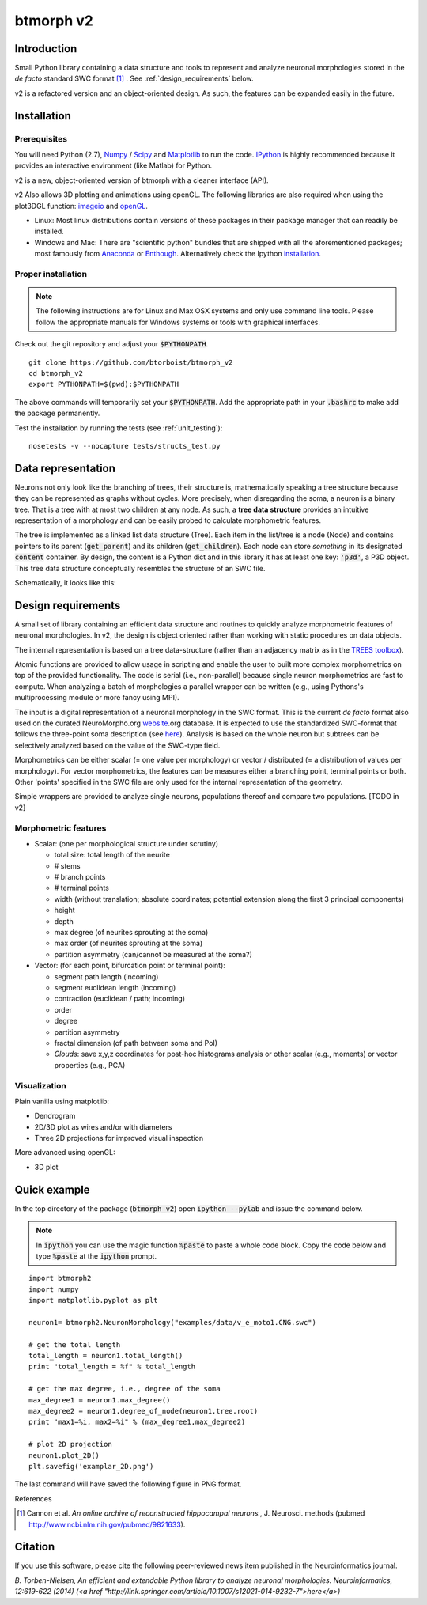 btmorph v2
===========

Introduction
------------

Small Python library containing a data structure and tools to represent and analyze neuronal morphologies stored in the *de facto* standard SWC format [#f1]_ . See :ref:`design_requirements` below.

v2 is a refactored version and an object-oriented design. As such, the features can be expanded easily in the future.

Installation
------------

Prerequisites 
~~~~~~~~~~~~~~

You will need Python (2.7), `Numpy <http://numpy.org>`_ / `Scipy <http://scipy.org>`_ and `Matplotlib <http://matplotlib.org/>`_ to run the code. `IPython <http://ipython.org>`_ is highly recommended because it provides an interactive environment (like Matlab) for Python.

v2 is a new, object-oriented version of btmorph with a cleaner interface (API).

v2 Also allows 3D plotting and animations using openGL. The following libraries are also required when using the plot3DGL function: `imageio <https://imageio.github.io/>`_ and `openGL <http://pyopengl.sourceforge.net/>`_. 

* Linux: Most linux distributions contain versions of these packages in their package manager that can readily be installed.

* Windows and Mac: There are "scientific python" bundles that are shipped with all the aforementioned packages; most famously from `Anaconda <http://docs.continuum.io/anaconda/install.html>`_ or `Enthough <https://www.enthought.com/products/epd/free/>`_. Alternatively check the Ipython `installation <http://ipython.org/install.html>`_.



Proper installation
~~~~~~~~~~~~~~~~~~~

.. note:: The following instructions are for Linux and Max OSX systems and only use command line tools. Please follow the appropriate manuals for Windows systems or tools with graphical interfaces.

Check out the git repository and adjust your :code:`$PYTHONPATH`. 
::
    git clone https://github.com/btorboist/btmorph_v2
    cd btmorph_v2
    export PYTHONPATH=$(pwd):$PYTHONPATH

The above commands will temporarily set your :code:`$PYTHONPATH`. Add the appropriate path in your :code:`.bashrc` to make add the package permanently.

Test the installation by running the tests (see :ref:`unit_testing`):
::
    nosetests -v --nocapture tests/structs_test.py


Data representation
--------------------

Neurons not only look like the branching of trees, their structure is, mathematically speaking a tree structure because they can be represented as graphs without cycles. More precisely, when disregarding the soma, a neuron is a binary tree. That is a tree with at most two children at any node. As such, a **tree data structure** provides an intuitive representation of a morphology and can be easily probed to calculate morphometric features. 

The tree is implemented as a linked list data structure (Tree). Each item in the list/tree is a node (Node) and contains pointers to its parent (:code:`get_parent`) and its children (:code:`get_children`). Each node can store *something* in its designated :code:`content` container. By design, the content is a Python dict and in this library it has at least one key: :code:`'p3d'`, a P3D object. This tree data structure conceptually resembles the structure of an SWC file.

Schematically, it looks like this:

.. image:: figures/data_structure.png
  :scale: 50

.. _design_requirements:

Design requirements
-------------------

A small set of library containing an efficient data structure and routines to quickly analyze morphometric features of neuronal morphologies. In v2, the design is object oriented rather than working with static procedures on data objects. 

The internal representation is based on a tree data-structure (rather than an adjacency matrix as in the `TREES toolbox <http://www.treestoolbox.org/>`_). 

Atomic functions are provided to allow usage in scripting and enable the user to built more complex morphometrics on top of the provided functionality. The code is serial (i.e., non-parallel) because single neuron morphometrics are fast to compute. When analyzing a batch of morphologies a parallel wrapper can be written (e.g., using Pythons's multiprocessing module or more fancy using MPI).

The input is a digital representation of a neuronal morphology in the SWC format. This is the current *de facto* format also used on the curated NeuroMorpho.org  `website <http://neuromorpho.org>`_.org database. It is expected to use the standardized SWC-format that follows the three-point soma description (see `here <http://neuromorpho.org/neuroMorpho/SomaFormat.html>`_). Analysis is based on the whole neuron but subtrees can be selectively analyzed based on the value of the SWC-type field.

Morphometrics can be either scalar (= one value per morphology) or vector / distributed (= a distribution of values per morphology). For vector morphometrics, the features can be measures either a branching point, terminal points or both. Other 'points' specified in the SWC file are only used for the internal representation of the geometry.

Simple wrappers are provided to analyze single neurons, populations thereof and compare two populations. [TODO in v2]

.. Routines are atomic functions that can be used by end-users in scripts and used to build more complex morphometrics. Additionally, basic visualization of neuronal topology ("dendrogram") and geometry can be performed.
.. For now, the analysis is based on the whole neuron. In case you want to analyze only a part of the morphology, you have to filter the SWC file first and run the analysis on the resulting filtered file.
   


Morphometric features
~~~~~~~~~~~~~~~~~~~~~

* Scalar: (one per morphological structure under scrutiny)

  * total size: total length of the neurite
  * # stems
  * # branch points
  * # terminal points
  * width (without translation; absolute coordinates; potential extension along the first 3 principal components)
  * height 
  * depth
  * max degree (of neurites sprouting at the soma)
  * max order (of neurites sprouting at the soma)
  * partition asymmetry (can/cannot be measured at the soma?)

* Vector: (for each point, bifurcation point or terminal point):

  * segment path length (incoming)
  * segment euclidean length (incoming)
  * contraction (euclidean / path; incoming)
  * order
  * degree
  * partition asymmetry
  * fractal dimension (of path between soma and PoI)
  * `Clouds`: save x,y,z coordinates for post-hoc histograms analysis or other scalar (e.g., moments) or vector properties (e.g., PCA)


Visualization
~~~~~~~~~~~~~

Plain vanilla using matplotlib:

* Dendrogram
* 2D/3D plot as wires and/or with diameters
* Three 2D projections for improved visual inspection

More advanced using openGL:

* 3D plot


Quick example
-------------

In the top directory of the package (:code:`btmorph_v2`) open :code:`ipython --pylab` and issue the command below.

.. note:: In :code:`ipython` you can use the magic function :code:`%paste` to paste a whole code block. Copy the code below and type :code:`%paste` at the :code:`ipython` prompt.

::

   import btmorph2
   import numpy
   import matplotlib.pyplot as plt

   neuron1= btmorph2.NeuronMorphology("examples/data/v_e_moto1.CNG.swc")

   # get the total length
   total_length = neuron1.total_length()
   print "total_length = %f" % total_length

   # get the max degree, i.e., degree of the soma
   max_degree1 = neuron1.max_degree()
   max_degree2 = neuron1.degree_of_node(neuron1.tree.root)
   print "max1=%i, max2=%i" % (max_degree1,max_degree2)

   # plot 2D projection
   neuron1.plot_2D()
   plt.savefig('examplar_2D.png')

The last command will have saved the following figure in PNG format.

.. image:: figures/examplar_2D.png
  :scale: 50

References

.. [#f1] Cannon et al. *An online archive of reconstructed hippocampal neurons.*, J. Neurosci. methods (pubmed `<http://www.ncbi.nlm.nih.gov/pubmed/9821633>`_).

Citation
---------

If you use this software, please cite the following peer-reviewed news item published in the Neuroinformatics journal.

*B. Torben-Nielsen, An efficient and extendable Python library to analyze neuronal morphologies. Neuroinformatics, 12:619-622 (2014) (<a href "http://link.springer.com/article/10.1007/s12021-014-9232-7">here</a>)*
